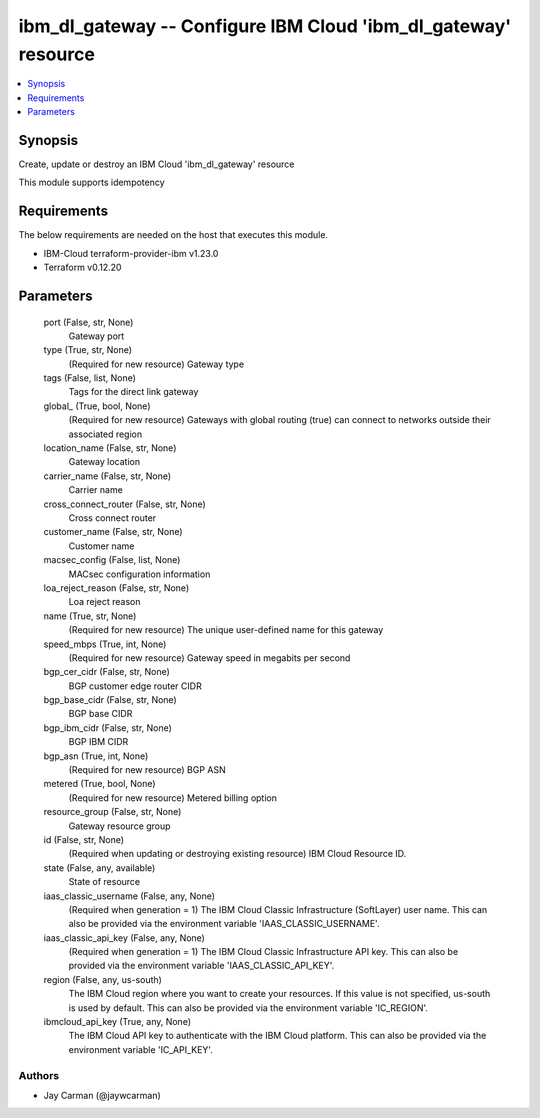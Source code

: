 
ibm_dl_gateway -- Configure IBM Cloud 'ibm_dl_gateway' resource
===============================================================

.. contents::
   :local:
   :depth: 1


Synopsis
--------

Create, update or destroy an IBM Cloud 'ibm_dl_gateway' resource

This module supports idempotency



Requirements
------------
The below requirements are needed on the host that executes this module.

- IBM-Cloud terraform-provider-ibm v1.23.0
- Terraform v0.12.20



Parameters
----------

  port (False, str, None)
    Gateway port


  type (True, str, None)
    (Required for new resource) Gateway type


  tags (False, list, None)
    Tags for the direct link gateway


  global_ (True, bool, None)
    (Required for new resource) Gateways with global routing (true) can connect to networks outside their associated region


  location_name (False, str, None)
    Gateway location


  carrier_name (False, str, None)
    Carrier name


  cross_connect_router (False, str, None)
    Cross connect router


  customer_name (False, str, None)
    Customer name


  macsec_config (False, list, None)
    MACsec configuration information


  loa_reject_reason (False, str, None)
    Loa reject reason


  name (True, str, None)
    (Required for new resource) The unique user-defined name for this gateway


  speed_mbps (True, int, None)
    (Required for new resource) Gateway speed in megabits per second


  bgp_cer_cidr (False, str, None)
    BGP customer edge router CIDR


  bgp_base_cidr (False, str, None)
    BGP base CIDR


  bgp_ibm_cidr (False, str, None)
    BGP IBM CIDR


  bgp_asn (True, int, None)
    (Required for new resource) BGP ASN


  metered (True, bool, None)
    (Required for new resource) Metered billing option


  resource_group (False, str, None)
    Gateway resource group


  id (False, str, None)
    (Required when updating or destroying existing resource) IBM Cloud Resource ID.


  state (False, any, available)
    State of resource


  iaas_classic_username (False, any, None)
    (Required when generation = 1) The IBM Cloud Classic Infrastructure (SoftLayer) user name. This can also be provided via the environment variable 'IAAS_CLASSIC_USERNAME'.


  iaas_classic_api_key (False, any, None)
    (Required when generation = 1) The IBM Cloud Classic Infrastructure API key. This can also be provided via the environment variable 'IAAS_CLASSIC_API_KEY'.


  region (False, any, us-south)
    The IBM Cloud region where you want to create your resources. If this value is not specified, us-south is used by default. This can also be provided via the environment variable 'IC_REGION'.


  ibmcloud_api_key (True, any, None)
    The IBM Cloud API key to authenticate with the IBM Cloud platform. This can also be provided via the environment variable 'IC_API_KEY'.













Authors
~~~~~~~

- Jay Carman (@jaywcarman)

